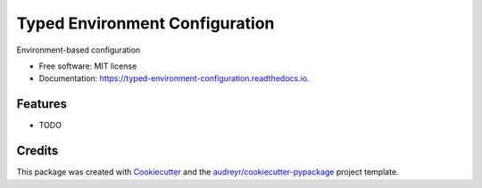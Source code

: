 ===============================
Typed Environment Configuration
===============================


.. image:: https://img.shields.io/pypi/v/typed_environment_configuration.svg
        :target: https://pypi.python.org/pypi/typed_environment_configuration

.. image:: https://img.shields.io/travis/ekini/typed_environment_configuration.svg
        :target: https://travis-ci.org/ekini/typed_environment_configuration

.. image:: https://readthedocs.org/projects/typed-environment-configuration/badge/?version=latest
        :target: https://typed-environment-configuration.readthedocs.io/en/latest/?badge=latest
        :alt: Documentation Status




Environment-based configuration


* Free software: MIT license
* Documentation: https://typed-environment-configuration.readthedocs.io.


Features
--------

* TODO

Credits
-------

This package was created with Cookiecutter_ and the `audreyr/cookiecutter-pypackage`_ project template.

.. _Cookiecutter: https://github.com/audreyr/cookiecutter
.. _`audreyr/cookiecutter-pypackage`: https://github.com/audreyr/cookiecutter-pypackage
